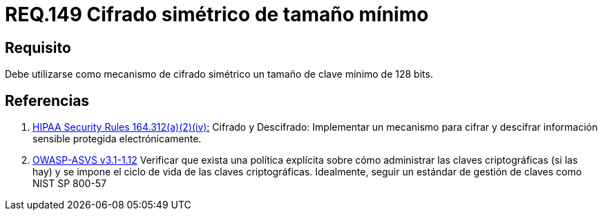 :slug: rules/149/
:category: rules
:description: En el presente documento se detallan los requerimientos de seguridad relacionados a la importancia de establecer el tamaño mínimo de cifrado simétrico empleado por una organización. Por lo tanto, se recomienda utilizar un tamaño de clave mínimo de 128 bits.
:keywords: Requerimiento, Tamaño, Llaves, Simétrico, Cifrado, Bits.
:rules: yes
:translate: rules/149/

= REQ.149 Cifrado simétrico de tamaño mínimo

== Requisito

Debe utilizarse como mecanismo de cifrado simétrico
un tamaño de clave mínimo de +128 bits+.

== Referencias

. [[r1]] link:https://www.law.cornell.edu/cfr/text/45/164.312[+HIPAA Security Rules+ 164.312(a)(2)(iv):]
Cifrado y Descifrado: Implementar un mecanismo para cifrar y descifrar
información sensible protegida electrónicamente.

. [[r2]] link:https://www.owasp.org/index.php/ASVS_V1_Architecture[+OWASP-ASVS v3.1-1.12+]
Verificar que exista una política explícita
sobre cómo administrar las claves criptográficas (si las hay)
y se impone el ciclo de vida de las claves criptográficas.
Idealmente, seguir un estándar de gestión de claves como +NIST SP 800-57+
